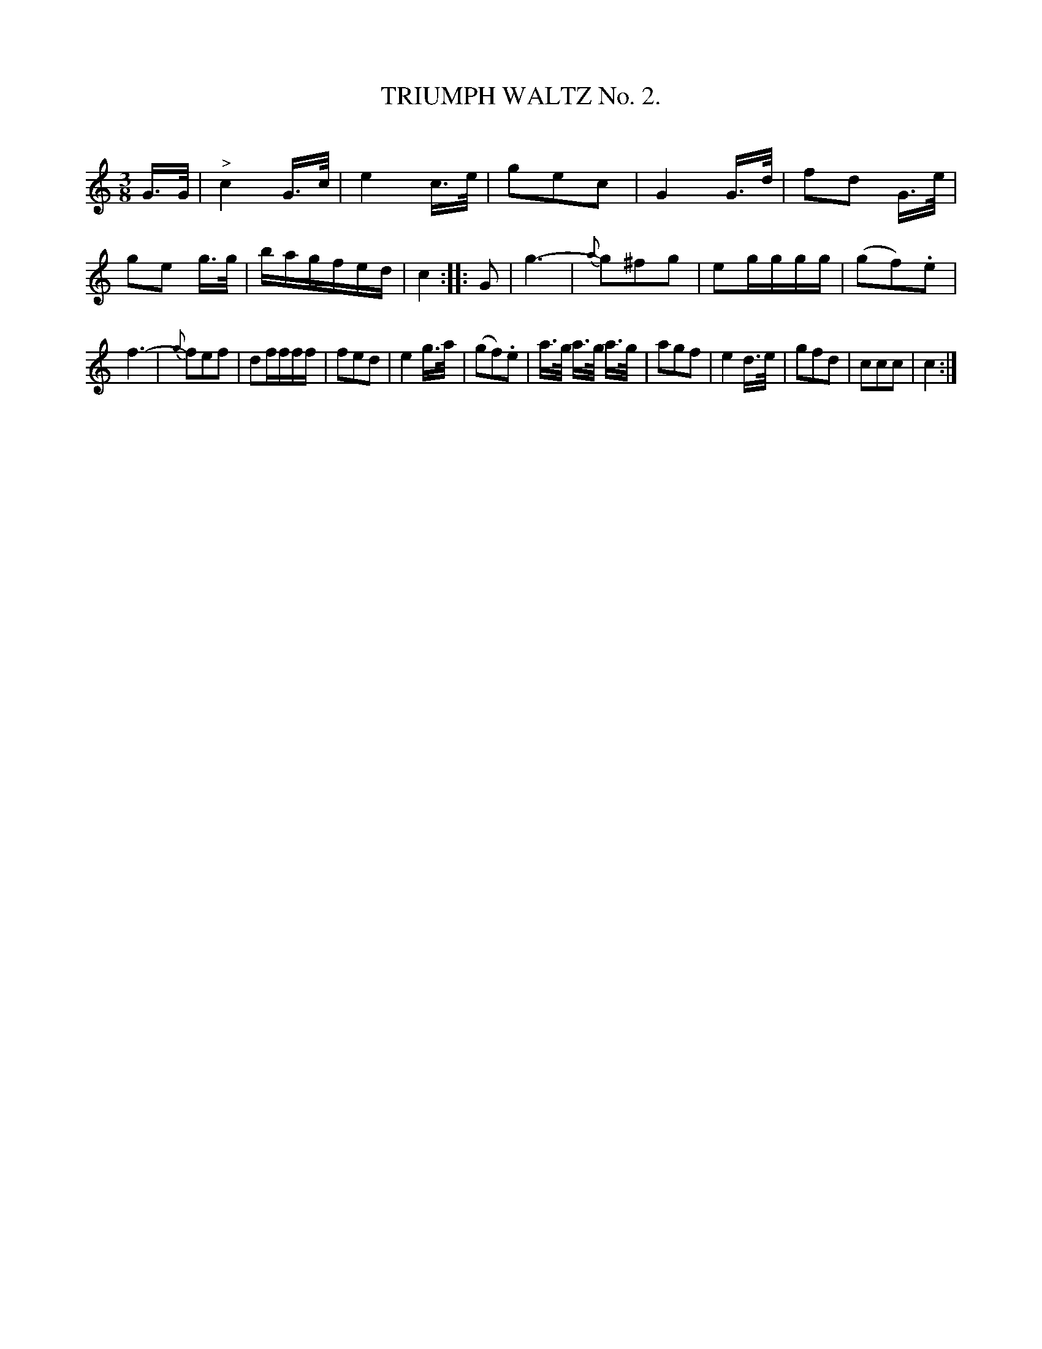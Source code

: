 X: 30392
T: TRIUMPH WALTZ No. 2.
C:
%R: waltz
B: Elias Howe "The Musician's Companion" Part 3 1844 p.39 #2
S: http://imslp.org/wiki/The_Musician's_Companion_(Howe,_Elias)
S: https://archive.org/stream/firstthirdpartof03howe/#page/66/mode/1up
Z: 2016 John Chambers <jc:trillian.mit.edu>
N: Shortened the initial pickup notes to fix the rhythm and match the following meastures.
M: 3/8
L: 1/16
K: C
% - - - - - - - - - - - - - - - - - - - - - - - - -
G>G |\
"^>"c4 G>c | e4 c>e | g2e2c2 | G4 G>d |\
f2d2 G>e | g2e2 g>g | bagfed | c4 :|\
|: G2 |\
g6- | {a}g2^f2g2 | e2gggg | (g2f2).e2 |
f6- | {g}f2e2f2 | d2ffff | f2e2d2 |\
e4 g>a | (g2f2).e2 | a>g a>g a>g | a2g2f2 |\
e4 d>e | g2f2d2 | c2c2c2 | c4 :|
% - - - - - - - - - - - - - - - - - - - - - - - - -
